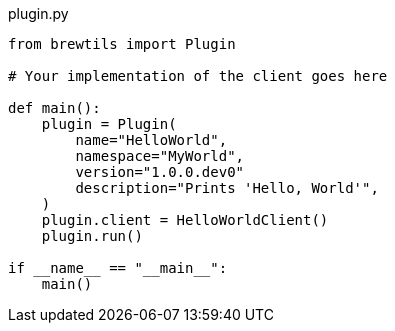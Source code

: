[source,python]
.plugin.py
----
from brewtils import Plugin

# Your implementation of the client goes here

def main():
    plugin = Plugin(
        name="HelloWorld",
        namespace="MyWorld",
        version="1.0.0.dev0"
        description="Prints 'Hello, World'",
    )
    plugin.client = HelloWorldClient()
    plugin.run()

if __name__ == "__main__":
    main()
----
